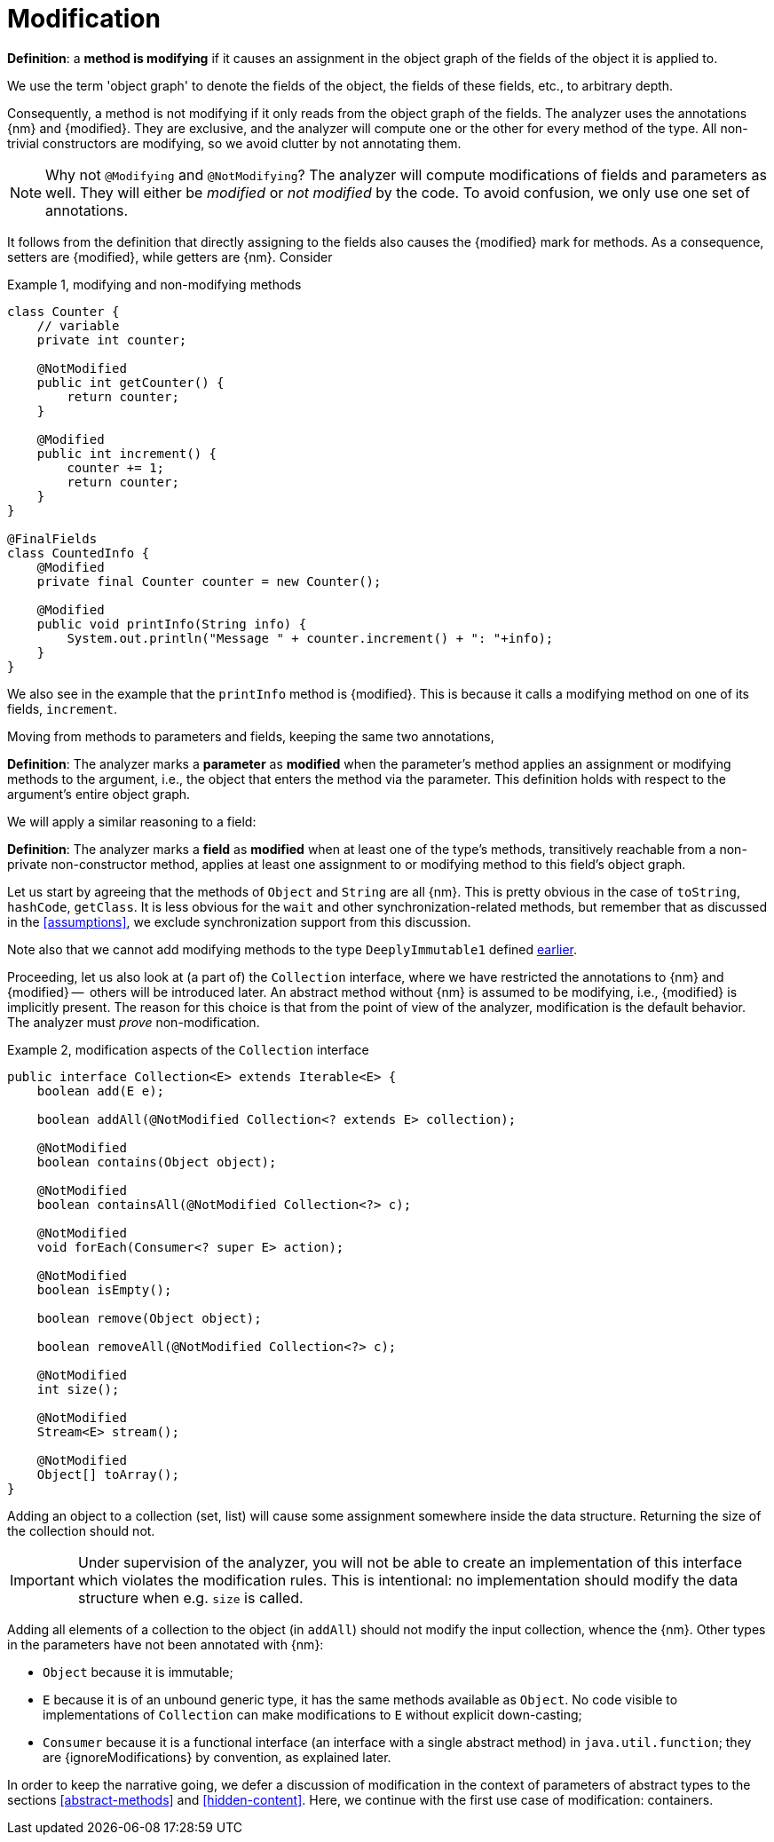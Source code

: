 [[modification]]
= Modification

****
*Definition*: a *method is modifying* if it causes an assignment in the object graph of the fields of the object it is
applied to.
****

We use the term 'object graph' to denote the fields of the object, the fields of these fields, etc., to arbitrary depth.

Consequently, a method is not modifying if it only reads from the object graph of the fields.
The analyzer uses the annotations {nm} and {modified}.
They are exclusive, and the analyzer will compute one or the other for every method of the type.
All non-trivial constructors are modifying, so we avoid clutter by not annotating them.

NOTE: Why not `@Modifying` and `@NotModifying`? The analyzer will compute modifications of fields and parameters as well.
They will either be _modified_ or _not modified_ by the code. To avoid
confusion, we only use one set of annotations.

It follows from the definition that directly assigning to the fields also causes the {modified} mark for methods.
As a consequence, setters are {modified}, while getters are {nm}.
Consider

.Example {counter:example}, modifying and non-modifying methods
[source,java]
----
class Counter {
    // variable
    private int counter;

    @NotModified
    public int getCounter() {
        return counter;
    }

    @Modified
    public int increment() {
        counter += 1;
        return counter;
    }
}

@FinalFields
class CountedInfo {
    @Modified
    private final Counter counter = new Counter();

    @Modified
    public void printInfo(String info) {
        System.out.println("Message " + counter.increment() + ": "+info);
    }
}
----

We also see in the example that the `printInfo` method is {modified}.
This is because it calls a modifying method on one of its fields, `increment`.

Moving from methods to parameters and fields, keeping the same two annotations,

****
*Definition*:
The analyzer marks a *parameter* as *modified* when the parameter's method applies an assignment or modifying methods
to the argument, i.e., the object that enters the method via the parameter.
This definition holds with respect to the argument's entire object graph.
****

We will apply a similar reasoning to a field:

****
*Definition*:
The analyzer marks a *field* as *modified* when at least one of the type's methods, transitively reachable from a
non-private non-constructor method, applies at least one assignment to or modifying method to this field's object graph.
****

Let us start by agreeing that the methods of `Object` and `String` are all {nm}.
This is pretty obvious in the case of `toString`, `hashCode`, `getClass`.
It is less obvious for the `wait` and other synchronization-related methods, but remember that as discussed in
the <<assumptions>>, we exclude synchronization support from this discussion.

Note also that we cannot add modifying methods to the type `DeeplyImmutable1` defined <<deeply-immutable1,earlier>>.

Proceeding, let us also look at (a part of) the `Collection` interface, where we have restricted the annotations
to {nm} and {modified} --  others will be introduced later.
An abstract method without {nm} is assumed to be modifying, i.e., {modified} is implicitly present.
The reason for this choice is that from the point of view of the analyzer, modification is the default behavior.
The analyzer must _prove_ non-modification.

.Example {counter:example}, [[collection-interface]] modification aspects of the `Collection` interface
[source,java]
----
public interface Collection<E> extends Iterable<E> {
    boolean add(E e);

    boolean addAll(@NotModified Collection<? extends E> collection);

    @NotModified
    boolean contains(Object object);

    @NotModified
    boolean containsAll(@NotModified Collection<?> c);

    @NotModified
    void forEach(Consumer<? super E> action);

    @NotModified
    boolean isEmpty();

    boolean remove(Object object);

    boolean removeAll(@NotModified Collection<?> c);

    @NotModified
    int size();

    @NotModified
    Stream<E> stream();

    @NotModified
    Object[] toArray();
}
----

Adding an object to a collection (set, list) will cause some assignment somewhere inside the data structure.
Returning the size of the collection should not.

IMPORTANT: Under supervision of the analyzer, you will not be able to create an implementation of this interface
which violates the modification rules.
This is intentional: no implementation should modify the data structure when e.g. `size` is called.

Adding all elements of a collection to the object (in `addAll`) should not modify the input collection, whence the {nm}.
Other types in the parameters have not been annotated with {nm}:

* `Object` because it is immutable;
* `E` because it is of an unbound generic type, it has the same methods available as `Object`.
No code visible to implementations of `Collection` can make modifications to `E` without explicit down-casting;
* `Consumer` because it is a functional interface (an interface with a single abstract method) in `java.util.function`;
they are {ignoreModifications} by convention, as explained later.

In order to keep the narrative going, we defer a discussion of modification in the context of parameters of abstract
types to the sections <<abstract-methods>> and <<hidden-content>>.
Here, we continue with the first use case of modification: containers.

// ensure a newline at the end
